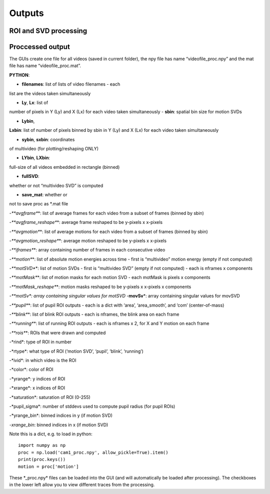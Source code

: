 Outputs
=======================

ROI and SVD processing 
~~~~~~~~~~~~~~~~~~~~~~~~~~~~~~


Proccessed output
~~~~~~~~~~~~~~~~~

The GUIs create one file for all videos (saved in current folder), the
npy file has name “videofile_proc.npy” and the mat file has name
“videofile_proc.mat”.

**PYTHON**: 

- **filenames**: list of lists of video filenames - each
list are the videos taken simultaneously 

- **Ly**, **Lx**: list of
number of pixels in Y (Ly) and X (Lx) for each video taken
simultaneously - **sbin**: spatial bin size for motion SVDs 

- **Lybin**,
**Lxbin**: list of number of pixels binned by sbin in Y (Ly) and X (Lx)
for each video taken simultaneously 

- **sybin**, **sxbin**: coordinates
of multivideo (for plotting/reshaping ONLY) 

- **LYbin**, **LXbin**:
full-size of all videos embedded in rectangle (binned) 

- **fullSVD**:
whether or not “multivideo SVD” is computed 

- **save_mat**: whether or
not to save proc as *.mat file 

-*\ **avgframe**\ *: list of average
frames for each video from a subset of frames (binned by sbin)

-*\ **avgframe_reshape**\ *: average frame reshaped to be y-pixels x
x-pixels 

-*\ **avgmotion**\ *: list of average motions for each video
from a subset of frames (binned by sbin) 

-*\ **avgmotion_reshape**\ *:
average motion reshaped to be y-pixels x x-pixels 

-*\ **iframes**\ *:
array containing number of frames in each consecutive video


-*\ **motion**\ *: list of absolute motion energies across time - first
is “multivideo” motion energy (empty if not computed) 

-*\ **motSVD**\ *:
list of motion SVDs - first is “multivideo SVD” (empty if not computed)
- each is nframes x components 

-*\ **motMask**\ *: list of motion masks
for each motion SVD - each motMask is pixels x components

-*\ **motMask_reshape**\ *: motion masks reshaped to be y-pixels x
x-pixels x components 

-*\ **motSv**\ *: array containing singular values for motSVD
-*\ **movSv**\ *: array containing singular values for movSVD

-*\ **pupil**\ *: list of pupil ROI outputs - each
is a dict with ‘area’, ‘area_smooth’, and ‘com’ (center-of-mass)

-*\ **blink**\ *: list of blink ROI outputs - each is nframes, the blink
area on each frame 

-*\ **running**\ *: list of running ROI outputs -
each is nframes x 2, for X and Y motion on each frame 

-*\ **rois**\ *:
ROIs that were drawn and computed 

-*\ rind\ *: type of ROI in number

-*\ rtype\ *: what type of ROI (‘motion SVD’, ‘pupil’, ‘blink’,
‘running’) 

-*\ ivid\ *: in which video is the ROI 

-*\ color\ *: color of
ROI 

-*\ yrange\ *: y indices of ROI 

-*\ xrange\ *: x indices of ROI

-*\ saturation\ *: saturation of ROI (0-255) 

-*\ pupil_sigma\ *: number
of stddevs used to compute pupil radius (for pupil ROIs)

-*\ yrange_bin\ *: binned indices in y (if motion SVD) 

-*\ xrange_bin*:
binned indices in x (if motion SVD)

Note this is a dict, e.g. to load in python:

::

   import numpy as np
   proc = np.load('cam1_proc.npy', allow_pickle=True).item()
   print(proc.keys())
   motion = proc['motion']

These \*_proc.npy\* files can be loaded into the GUI (and will
automatically be loaded after processing). The checkboxes in the lower
left allow you to view different traces from the processing.
